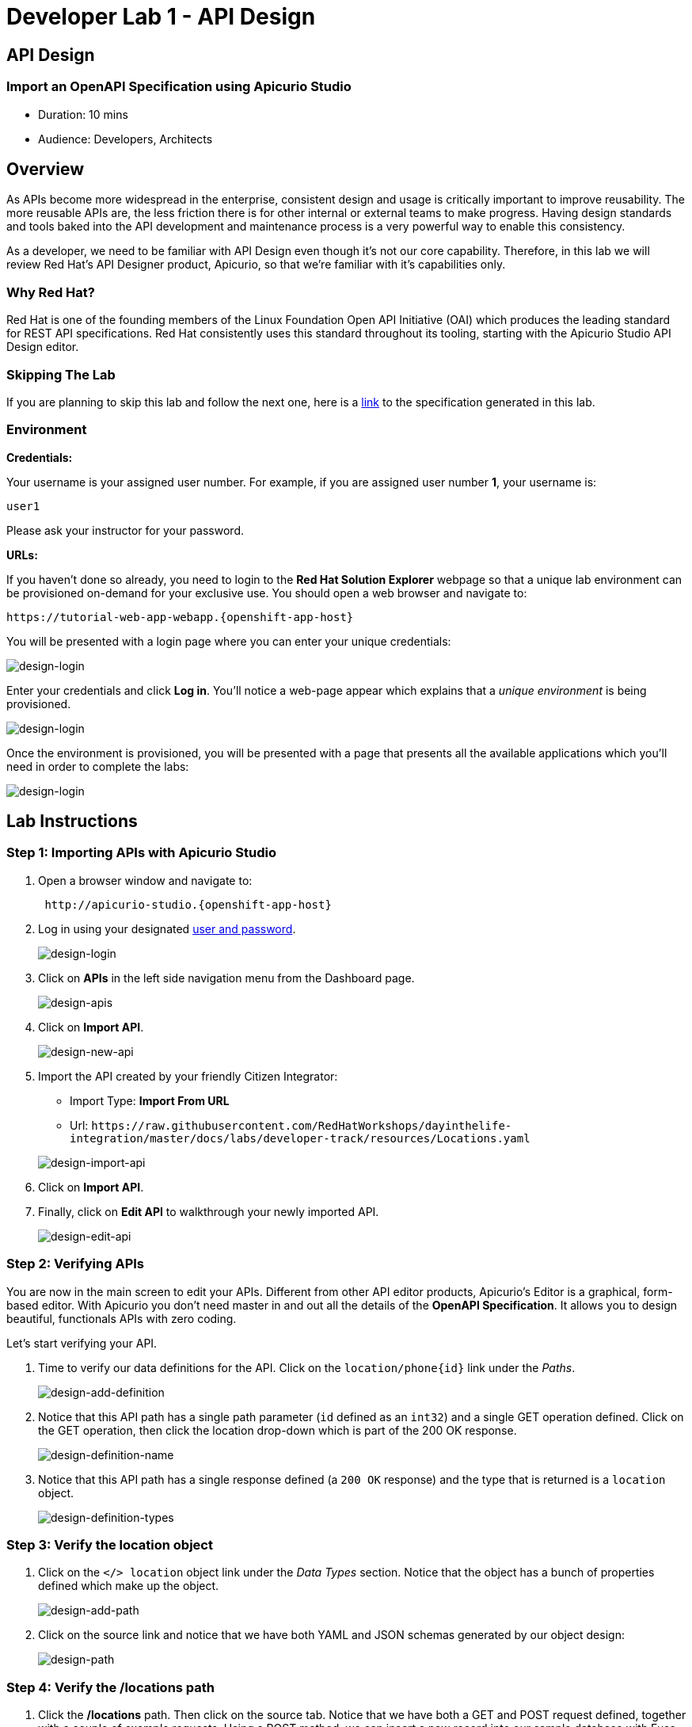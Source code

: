 = Developer Lab 1 - API Design
:walkthrough: Import an OpenAPI Specification using Apicurio Studio

[time=10]
== API Design

=== Import an OpenAPI Specification using Apicurio Studio

* Duration: 10 mins
* Audience: Developers, Architects

== Overview

As APIs become more widespread in the enterprise, consistent design and usage is critically important to improve reusability. The more reusable APIs are, the less friction there is for other internal or external teams to make progress. Having design standards and tools baked into the API development and maintenance process is a very powerful way to enable this consistency.

As a developer, we need to be familiar with API Design even though it's not our core capability.  Therefore, in this lab we will review Red Hat's API Designer product, Apicurio, so that we're familiar with it's capabilities only.

=== Why Red Hat?

Red Hat is one of the founding members of the Linux Foundation Open API Initiative (OAI) which produces the leading standard for REST API specifications. Red Hat consistently uses this standard throughout its tooling, starting with the Apicurio Studio API Design editor.

=== Skipping The Lab

If you are planning to skip this lab and follow the next one, here is a https://github.com/hguerrero/3scaleworkshop-openapi/blob/Lab-01/locations-api/Locations-UserX.yaml[link] to the specification generated in this lab.

=== Environment

*Credentials:*

Your username is your assigned user number. For example, if you are assigned user number *1*, your username is:

[source,bash]
----
user1
----

Please ask your instructor for your password.

*URLs:*

If you haven't done so already, you need to login to the *Red Hat Solution Explorer* webpage so that a unique lab environment can be provisioned on-demand for your exclusive use.  You should open a web browser and navigate to:

[source,bash,subs="attributes+"]
----
https://tutorial-web-app-webapp.{openshift-app-host}
----

You will be presented with a login page where you can enter your unique credentials:

image::images/design-50.png[design-login, role="integr8ly-img-responsive"]

Enter your credentials and click *Log in*.  You'll notice a web-page appear which explains that a _unique environment_ is being provisioned.

image::images/design-51.png[design-login, role="integr8ly-img-responsive"]

Once the environment is provisioned, you will be presented with a page that presents all the available applications which you'll need in order to complete the labs:

image::images/design-52.png[design-login, role="integr8ly-img-responsive"]

== Lab Instructions

=== Step 1: Importing APIs with Apicurio Studio

. Open a browser window and navigate to:
+
[source,bash]
----
 http://apicurio-studio.{openshift-app-host}
----

. Log in using your designated <<environment,user and password>>.
+
image::images/design-01.png[design-login, role="integr8ly-img-responsive"]

. Click on *APIs* in the left side navigation menu from the Dashboard page.
+
image::images/design-02.png[design-apis, role="integr8ly-img-responsive"]

. Click on *Import API*.
+
image::images/design-03.png[design-new-api, role="integr8ly-img-responsive"]

. Import the API created by your friendly Citizen Integrator:
 ** Import Type: *Import From URL*
 ** Url: `+https://raw.githubusercontent.com/RedHatWorkshops/dayinthelife-integration/master/docs/labs/developer-track/resources/Locations.yaml+`

+
image::images/design-04.png[design-import-api, role="integr8ly-img-responsive"]
. Click on *Import API*.
. Finally, click on *Edit API* to walkthrough your newly imported API.
+
image::images/design-05.png[design-edit-api, role="integr8ly-img-responsive"]

=== Step 2: Verifying APIs

You are now in the main screen to edit your APIs. Different from other API editor products, Apicurio's Editor is a graphical, form-based editor. With Apicurio you don't need master in and out all the details of the *OpenAPI Specification*. It allows you to design beautiful, functionals APIs with zero coding.

Let's start verifying your API.

. Time to verify our data definitions for the API. Click on the `+location/phone{id}+` link under the _Paths_.
+
image::images/design-15.png[design-add-definition, role="integr8ly-img-responsive"]

. Notice that this API path has a single path parameter (`id` defined as an `int32`) and a single GET operation defined.  Click on the GET operation, then click the location drop-down which is part of the 200 OK response.
+
image::images/design-16.png[design-definition-name, role="integr8ly-img-responsive"]

. Notice that this API path has a single response defined (a `200 OK` response) and the type that is returned is a `location` object.
+
image::images/design-17.png[design-definition-types, role="integr8ly-img-responsive"]

=== Step 3: Verify the location object

. Click on the `</> location` object link under the _Data Types_ section.  Notice that the object has a bunch of properties defined which make up the object.
+
image::images/design-06.png[design-add-path, role="integr8ly-img-responsive"]

. Click on the source link and notice that we have both YAML and JSON schemas generated by our object design:
+
image::images/design-07.png[design-path, role="integr8ly-img-responsive"]

=== Step 4: Verify the /locations path

. Click the */locations* path.  Then click on the source tab.  Notice that we have both a GET and POST request defined, together with a couple of example requests.  Using a POST method, we can insert a new record into our sample database with Fuse.
+
image::images/design-23.png[design-locations-api, role="integr8ly-img-responsive"]

_Congratulations!_ You have imported your first API definition based on the OpenAPI Specification  using Red Hat's Apicurio.

== Steps Beyond

So, you want more? Did you notice the link *source* when editing the _Paths_ or the _Definitions_? Get back to the API editor and follow the link. What do you see? Apicurio lets you follow the form-based editor or go one step beyond and also lets you direct edit the source of your API definition.

== Summary

In this lab you used Apicurio Studio to import a simple API definition using the OpenAPI Specification (Swagger 2.0). You learned how to author and download a standards compliant API Specification using Red Hat's APICurio.

You can now proceed to link:../lab02/#lab-2[Lab 2]

== Notes and Further Reading

* Apicurio
 ** https://www.apicur.io[Webpage]
 ** https://www.apicur.io/roadmap/[Roadmap]
* OpenAPI
 ** https://www.openapis.org/[OpenAPI Initiative]
 ** https://github.com/OAI/OpenAPI-Specification/blob/master/versions/2.0.md[Swagger Specification 2.0]
 ** https://github.com/OAI/OpenAPI-Specification/blob/master/versions/3.0.2.md[OpenAPI Specification 3.0.2]
